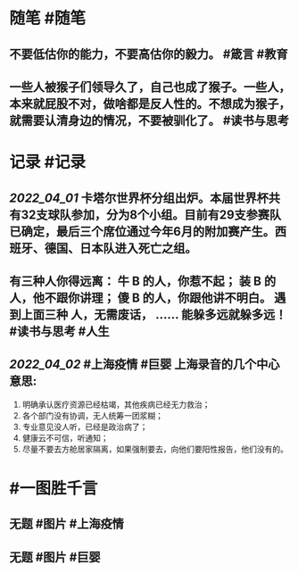 #+类型: 2203
#+日期: [[2022_04_03]] 
#+主页: [[归档202204]]
#+date: [[Apr 3rd, 2022]]

* 随笔 #随笔
** 不要低估你的能力，不要高估你的毅力。 #箴言 #教育
** 一些人被猴子们领导久了，自己也成了猴子。一些人，本来就屁股不对，做啥都是反人性的。不想成为猴子，就需要认清身边的情况，不要被驯化了。 #读书与思考
* 记录 #记录
** [[2022_04_01]] 卡塔尔世界杯分组出炉。本届世界杯共有32支球队参加，分为8个小组。目前有29支参赛队已确定，最后三个席位通过今年6月的附加赛产生。西班牙、德国、日本队进入死亡之组。
[[https://nas.qysit.com:2046/geekpanshi/diaryshare/-/raw/main/assets/2022-04-03-05-17-36.jpeg]]
** 有三种人你得远离： 牛 B 的人，你惹不起； 装 B 的人，他不跟你讲理； 傻 B 的人，你跟他讲不明白。 遇到上面三种 人，无需废话， …… 能躲多远就躲多远！ #读书与思考 #人生
** [[2022_04_02]] #上海疫情 #巨婴 上海录音的几个中心意思:
1. 明确承认医疗资源已经枯竭，其他疾病已经无力救治；
2. 各个部门没有协调，无人统筹一团浆糊；
3. 专业意见没人听，已经是政治病了；
4. 健康云不可信，听通知；
5. 尽量不要去方舱居家隔离，如果强制要去，向他们要阳性报告，他们没有的。
* #一图胜千言
** 无题 #图片 #上海疫情
[[https://nas.qysit.com:2046/geekpanshi/diaryshare/-/raw/main/assets/2022-04-03-05-33-50.jpeg]]
** 无题 #图片 #巨婴
[[https://nas.qysit.com:2046/geekpanshi/diaryshare/-/raw/main/assets/2022-04-03-05-08-32.jpeg]]